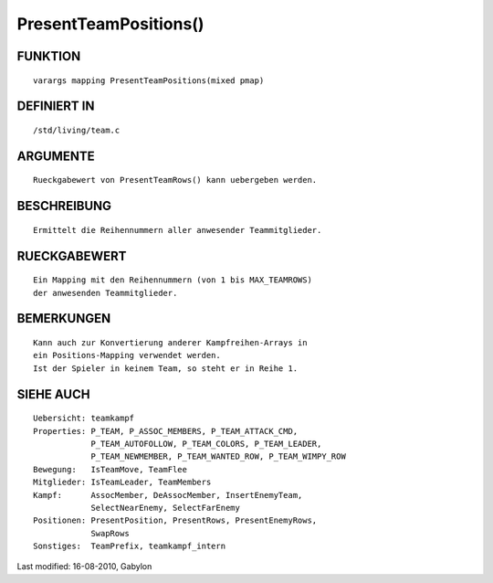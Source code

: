 PresentTeamPositions()
======================

FUNKTION
--------
::

        varargs mapping PresentTeamPositions(mixed pmap)

DEFINIERT IN
------------
::

        /std/living/team.c

ARGUMENTE
---------
::

        Rueckgabewert von PresentTeamRows() kann uebergeben werden.

BESCHREIBUNG
------------
::

        Ermittelt die Reihennummern aller anwesender Teammitglieder.

RUECKGABEWERT
-------------
::

        Ein Mapping mit den Reihennummern (von 1 bis MAX_TEAMROWS)
        der anwesenden Teammitglieder.

BEMERKUNGEN
-----------
::

        Kann auch zur Konvertierung anderer Kampfreihen-Arrays in
        ein Positions-Mapping verwendet werden.
        Ist der Spieler in keinem Team, so steht er in Reihe 1.

SIEHE AUCH
----------
::

        Uebersicht: teamkampf
        Properties: P_TEAM, P_ASSOC_MEMBERS, P_TEAM_ATTACK_CMD,
                    P_TEAM_AUTOFOLLOW, P_TEAM_COLORS, P_TEAM_LEADER,
                    P_TEAM_NEWMEMBER, P_TEAM_WANTED_ROW, P_TEAM_WIMPY_ROW
        Bewegung:   IsTeamMove, TeamFlee
        Mitglieder: IsTeamLeader, TeamMembers
        Kampf:      AssocMember, DeAssocMember, InsertEnemyTeam,
                    SelectNearEnemy, SelectFarEnemy
        Positionen: PresentPosition, PresentRows, PresentEnemyRows,
                    SwapRows
        Sonstiges:  TeamPrefix, teamkampf_intern


Last modified: 16-08-2010, Gabylon

